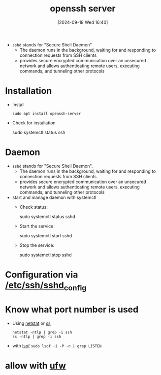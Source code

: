 :PROPERTIES:
:ID:       2cadebc0-0afc-4f86-8a70-aa7ebe0ac5ff
:END:
#+title: openssh server
#+date: [2024-09-18 Wed 16:40]
#+startup: overview


- =sshd= stands for "Secure Shell Daemon"
  - The daemon runs in the background, waiting for and responding to connection requests from SSH clients
  - provides secure encrypted communication over an unsecured network and allows authenticating remote users, executing commands, and tunneling other protocols

* Installation
- Install
  #+begin_src shell
  sudo apt install openssh-server
  #+end_src

- Check for installation
  #+begin_example sh
   sudo systemctl status ssh
  #+end_example

* Daemon
- =sshd= stands for "Secure Shell Daemon".
  - The daemon runs in the background, waiting for and responding to connection requests from SSH clients
  - provides secure encrypted communication over an unsecured network and allows authenticating remote users, executing commands, and tunneling other protocols

- start and manage daemon with systemctl
  - Check status:
    #+begin_example sh
    sudo systemctl status sshd
    #+end_example
  - Start the service:
    #+begin_example sh
    sudo systemctl start sshd
    #+end_example
  - Stop the service:
    #+begin_example sh
    sudo systemctl stop sshd
    #+end_example
* Configuration via [[id:3384f1a8-d5ab-4151-b22d-7c7fd5d30830][/etc/ssh/sshd_config]]
* Know what port number is used
- Using [[id:3632f1a3-c403-4a77-be9a-e5ac031d186f][netstat]] or [[id:2a62c8d2-0a7b-4eea-b02a-3315031f5027][ss]]
  #+begin_src shell
netstat -ntlp | grep -i ssh
ss -ntlp | grep -i ssh
  #+end_src
- with [[id:4c831606-2a79-4bba-a979-a65bf78908c1][lsof]]
  =sudo lsof -i -P -n | grep LISTEN=

* allow with [[id:bb420f28-36d8-41ce-b52b-f31c28901079][ufw]]
